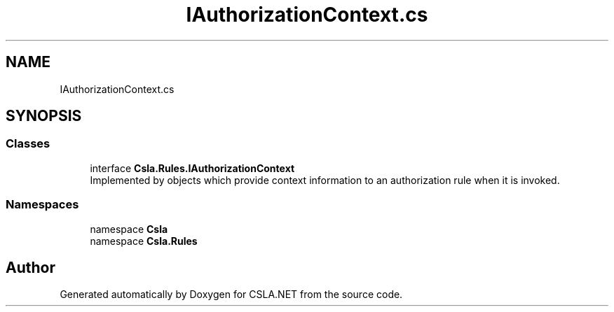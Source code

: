 .TH "IAuthorizationContext.cs" 3 "Thu Jul 22 2021" "Version 5.4.2" "CSLA.NET" \" -*- nroff -*-
.ad l
.nh
.SH NAME
IAuthorizationContext.cs
.SH SYNOPSIS
.br
.PP
.SS "Classes"

.in +1c
.ti -1c
.RI "interface \fBCsla\&.Rules\&.IAuthorizationContext\fP"
.br
.RI "Implemented by objects which provide context information to an authorization rule when it is invoked\&. "
.in -1c
.SS "Namespaces"

.in +1c
.ti -1c
.RI "namespace \fBCsla\fP"
.br
.ti -1c
.RI "namespace \fBCsla\&.Rules\fP"
.br
.in -1c
.SH "Author"
.PP 
Generated automatically by Doxygen for CSLA\&.NET from the source code\&.
